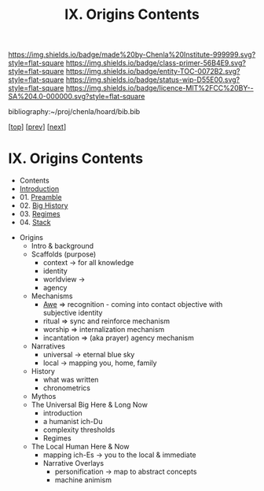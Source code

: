 #   -*- mode: org; fill-column: 60 -*-
#+STARTUP: showall
#+TITLE:   IX. Origins Contents

[[https://img.shields.io/badge/made%20by-Chenla%20Institute-999999.svg?style=flat-square]] 
[[https://img.shields.io/badge/class-primer-56B4E9.svg?style=flat-square]]
[[https://img.shields.io/badge/entity-TOC-0072B2.svg?style=flat-square]]
[[https://img.shields.io/badge/status-wip-D55E00.svg?style=flat-square]]
[[https://img.shields.io/badge/licence-MIT%2FCC%20BY--SA%204.0-000000.svg?style=flat-square]]

bibliography:~/proj/chenla/hoard/bib.bib

[[[../index.org][top]]] [[[../06/index.org][prev]]] [[[../08/index.org][next]]]

* IX. Origins Contents
:PROPERTIES:
:CUSTOM_ID:
:Name:     /home/deerpig/proj/chenla/warp/09/index.org
:Created:  2018-04-19T20:58@Prek Leap (11.642600N-104.919210W)
:ID:       706e15aa-0c28-4fca-b5b5-3036880ae885
:VER:      577418369.800117704
:GEO:      48P-491193-1287029-15
:BXID:     proj:BBG5-7018
:Class:    primer
:Entity:   toc
:Status:   wip
:Licence:  MIT/CC BY-SA 4.0
:END:

 - Contents
 - [[./intro.org][Introduction]]
 - 01. [[./01/index.org][Preamble]]
 - 02. [[./02/index.org][Big History]]
 - 03. [[./03/index.org][Regimes]]
 - 04. [[./04/index.org][Stack]]


 - Origins
   - Intro & background
   - Scaffolds (purpose)
     - context   -> for all knowledge
     - identity
     - worldview -> 
     - agency 
   - Mechanisms
     - [[./ww-awe.org][Awe]]         => recognition - coming into contact
                      objective with subjective identity
     - ritual      => sync and reinforce mechanism
     - worship     => internalization mechanism
     - incantation => (aka prayer) agency mechanism
   - Narratives
     - universal   -> eternal blue sky
     - local       -> mapping you, home, family
   - History
     - what was written
     - chronometrics
   - Mythos
   - The Universal Big Here & Long Now
     - introduction
     - a humanist ich-Du
     - complexity thresholds
     - Regimes
   - The Local Human Here & Now
     - mapping ich-Es        -> you to the local & immediate
     - Narrative Overlays
       - personification     -> map to abstract concepts
       - machine animism
     
